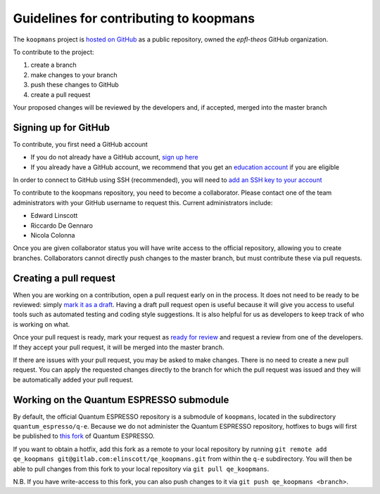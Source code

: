 Guidelines for contributing to koopmans
=======================================

The ``koopmans`` project is `hosted on GitHub <https://github.com/epfl-theos/koopmans>`_ as a public repository, owned the *epfl-theos* GitHub organization.

To contribute to the project:

1. create a branch
2. make changes to your branch
3. push these changes to GitHub
4. create a pull request

Your proposed changes will be reviewed by the developers and, if accepted, merged into the master branch

Signing up for GitHub
---------------------

To contribute, you first need a GitHub account

* If you do not already have a GitHub account, `sign up here <https://github.com/join>`_
* If you already have a GitHub account, we recommend that you get an `education account <https://education.github.com/benefits?type=student>`_ if you are eligible
  
In order to connect to GitHub using SSH (recommended), you will need to `add an SSH key to your account <https://docs.github.com/en/authentication/connecting-to-github-with-ssh/adding-a-new-ssh-key-to-your-github-account>`_

To contribute to the koopmans repository, you need to become a collaborator. Please contact one of the team administrators with your GitHub username to request this. Current administrators include:

* Edward Linscott
* Riccardo De Gennaro
* Nicola Colonna

Once you are given collaborator status you will have write access to the official repository, allowing you to create branches. Collaborators cannot directly push changes to the master branch, but must contribute these via pull requests.

Creating a pull request
-----------------------

When you are working on a contribution, open a pull request early on in the process. It does not need to be ready to be reviewed: simply `mark it as a draft <https://docs.github.com/en/pull-requests/collaborating-with-pull-requests/proposing-changes-to-your-work-with-pull-requests/changing-the-stage-of-a-pull-request#converting-a-pull-request-to-a-draft>`_. Having a draft pull request open is useful because it will give you access to useful tools such as automated testing and coding style suggestions. It is also helpful for us as developers to keep track of who is working on what.

Once your pull request is ready, mark your request as `ready for review <https://docs.github.com/en/pull-requests/collaborating-with-pull-requests/proposing-changes-to-your-work-with-pull-requests/changing-the-stage-of-a-pull-request#marking-a-pull-request-as-ready-for-review>`_ and request a review from one of the developers. If they accept your pull request, it will be merged into the master branch.

If there are issues with your pull request, you may be asked to make changes. There is no need to create a new pull request. You can apply the requested changes directly to the branch for which the pull request was issued and they will be automatically added your pull request.

Working on the Quantum ESPRESSO submodule
-----------------------------------------
By default, the official Quantum ESPRESSO repository is a submodule of ``koopmans``, located in the subdirectory ``quantum_espresso/q-e``. Because we do not administer the Quantum ESPRESSO repository, hotfixes to bugs will first be published to `this fork <https://gitlab.com/elinscott/qe_koopmans>`_ of Quantum ESPRESSO.

If you want to obtain a hotfix, add this fork as a remote to your local repository by running ``git remote add qe_koopmans git@gitlab.com:elinscott/qe_koopmans.git`` from within the ``q-e`` subdirectory. You will then be able to pull changes from this fork to your local repository via ``git pull qe_koopmans``.

N.B. If you have write-access to this fork, you can also push changes to it via ``git push qe_koopmans <branch>``.

